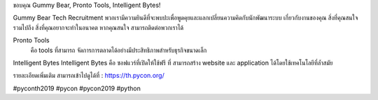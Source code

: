 .. title: ขอบคุณ Gummy Bear, Pronto Tools, Intelligent Bytes!
.. slug: thank-you-gummy-bear-pronto-tools-and-intelligent-bytes
.. date: 2019-06-08 12:37:43 UTC+07:00
.. type: micro

ขอบคุณ Gummy Bear, Pronto Tools, Intelligent Bytes!

Gummy Bear Tech Recruitment
พวกเรามีความยินดีที่จะพบปะเพื่อพูดคุยและแลกเปลี่ยนความคิดกับนักพัฒนาระบบ เกี่ยวกับงานของคุณ สิ่งที่คุณสนใจ รวมไปถึง สิ่งที่คุณอยากจะทำในอนาคต หากคุณสนใจ สามารถติดต่อพวกเราได้

Pronto Tools
	คือ tools ที่สามารถ จัดการการตลาดได้อย่างมีประสิทธิภาพสำหรับธุรกิจขนาดเล็ก

Intelligent Bytes
Intelligent Bytes คือ ซอฟแวร์ที่เปิดให้ใช้ฟรี ที่ สามารถสร้าง website และ application ได้โดยใช้เทคโนโลยีที่ล้ำสมัย

รายละเอียดเพิ่มเติม สามารถเข้าไปดูได้ที่  : https://th.pycon.org/

.. image:: /startup-sponsors.jpg

#pyconth2019 #pycon #pycon2019 #python
